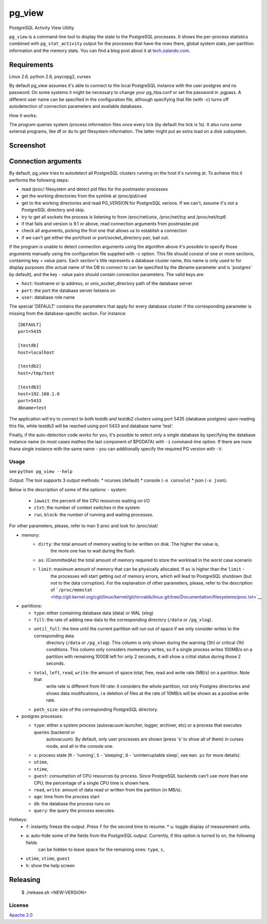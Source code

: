 ========
pg\_view
========

 .. image: https://travis-ci.org/zalando/pg_view.svg?branch=master
	:target: https://travis-ci.org/zalando/pg_view
	:alt: Build Status

 .. image: https://img.shields.io/pypi/dw/pg-view.svg
	:target: https://pypi.python.org/pypi/pg-view
	:alt: PyPI Downloads

 .. image: https://img.shields.io/pypi/l/pg-view.svg
	:target: https://pypi.python.org/pypi/pg-view
	:alt: License

PostgreSQL Activity View Utility

``pg_view`` is a command-line tool to display the state to the PostgreSQL processes. It shows the per-process
statistics combined with ``pg_stat_activity`` output for the processes that have the rows there, global system
stats, per-partition information and the memory stats. You
can find a blog post about it at `tech.zalando.com <https://tech.zalando.com/blog/getting-a-quick-view-of-your-postgresql-stats/>`__.

Requirements
============

Linux 2.6, python 2.6, psycopg2, curses

By default pg\_view assumes it's able to connect to the local PostgreSQL instance with the user postgres and no
password. On some systems it might be necessary to change your pg\_hba.conf or set the password in .pgpass.
A different user name can be specified in the configuration file, although specifying that file (with -c) turns off
autodetection of connection parameters and available databases.

How it works:

The program queries system /process information files once every tick (by default the tick is 1s). It also runs some
external programs, like df or du to get filesystem information. The latter might put an extra load on a disk subsystem.

Screenshot
==========

.. figure:: https://raw.github.com/zalando/pg_view/master/images/pg_view_screenshot.png
   :alt: pg_view screenshot

Connection arguments
====================

By default, pg\_view tries to autodetect all PostgreSQL clusters running
on the host it's running at. To achieve this it performs the following
steps:

-  read /proc/ filesystem and detect pid files for the postmaster
   processes
-  get the working directories from the symlink at /proc/pid/cwd
-  get to the working directories and read PG\_VERSION for PostgreSQL
   verions. If we can't, assume it's not a PostgreSQL directory and
   skip.
-  try to get all sockets the process is listening to from
   /proc/net/unix, /proc/net/tcp and /proc/net/tcp6
-  if that fails and version is 9.1 or above, read connection arguments
   from postmaster.pid
-  check all arguments, picking the first one that allows us to
   establish a connection
-  if we can't get either the port/host or port/socket\_directory pair,
   bail out.

If the program is unable to detect connection arguments using the algorithm above it's possible to specify those
arguments manually using the configuration file supplied with -c option. This file should consist of one or more
sections, containing key = value pairs. Each section's title represents a database cluster name, this name is only
used to for display purposes (the actual name of the DB to connect to can be specified by the dbname parameter and
is 'postgres' by default), and the key - value pairs should contain connection parameters. The valid keys are:

-  ``host``: hostname or ip address, or unix\_socket\_directory path of the database server
-  ``port``: the port the database server listsens on
-  ``user``: database role name

The special 'DEFAULT' contains the parameters that apply for every database cluster if the corresponding parameter is
missing from the database-specific section. For instance:

::

    [DEFAULT]
    port=5435

    [testdb]
    host=localhost

    [testdb2]
    host=/tmp/test

    [testdb3]
    host=192.168.1.0
    port=5433
    dbname=test

The application will try to connect to both testdb and testdb2 clusters using port 5435 (database postgres) upon reading
this file, while testdb3 will be reached using port 5433 and database name 'test'.

Finally, if the auto-detection code works for you, it's possible to select only a single database by specifying the database
instance name (in most cases mathes the last component of $PGDATA) with ``-i`` command-line option. If there are more thana
single instance with the same name - you can additionally specify the required PG version with ``-V``.

Usage
-----

see ``python pg_view --help``

Output: The tool supports 3 output methods: \* ncurses (default) \* console (``-o console``) \* json (``-o json``).

Below is the description of some of the options:
- system:
	- ``iowait``: the percent of the CPU resources waiting on I/O
	- ``ctxt``: the number of context switches in the system
	- ``run``, ``block``: the number of running and waiting processes.

For other parameters, please, refer to man 5 proc and look for /proc/stat/

- memory:
	- ``dirty``: the total amount of memory waiting to be written on disk. The higher the value is,
		the more one has to wait during the flush.
	- ``as``: (CommittedAs) the total amount of memory required to store the workload in the worst case scenario
	- ``limit``: maximum amount of memory that can be physically allocated. If ``as`` is higher than the ``limit`` -
		the processes will start getting out of memory errors, which will lead to PostgreSQL shutdown
		(but not to the data corruption). For the explanation of other parameters, please, refer to the description of
		```/proc/memstat`` <http://git.kernel.org/cgit/linux/kernel/git/torvalds/linux.git/tree/Documentation/filesystems/proc.txt>`__

-  partitions:

   -  ``type``: either containing database data (data) or WAL (xlog)
   -  ``fill``: the rate of adding new data to the corresponding directory (``/data`` or ``/pg_xlog``).
   -  ``until_full``: the time until the current partition will run out of space if we only consider writes to the corresponding data
        directory (``/data`` or ``/pg_xlog``). This column is only shown during the warning (3h) or critical (1h) conditions. This column
        only considers momentary writes, so if a single process writes 100MB/s on a partition with remaining 100GB left for only 2
        seconds, it will show a critial status during those 2 seconds.
   -  ``total``, ``left``, ``read``, ``write``: the amount of space total, free, read and write rate (MB/s) on a partition. Note that
        write rate is different from fill rate: it considers the whole partition, not only Postgres directories and shows data modifications,
        i.e deletion of files at the rate of 10MB/s will be shown as a positive write rate.
   -  ``path_size``: size of the corresponding PostgreSQL directory.

-  postgres processes:

   -  ``type``: either a system process (autovacuum launcher, logger, archiver, etc) or a process that executes queries (backend or
        autovacuum). By default, only user processes are shown (press 's' to show all of them) in curses mode, and all in the console one.
   -  ``s``: process state (``R`` - 'running', ``S`` - 'sleeping', ``D`` - 'uninterruptable sleep', see ``man ps`` for more details).
   -  ``utime``,
   -  ``stime``,
   -  ``guest``: consumption of CPU resources by process. Since PostgreSQL backends can't use more than one CPU, the percentage of
      a single CPU time is shown here.
   -  ``read``, ``write``: amount of data read or written from the partition (in MB/s).
   -  ``age``: time from the process start
   -  ``db``: the database the process runs on
   -  ``query``: the query the process executes.

Hotkeys:
	- ``f``: instantly freeze the output. Press ``f`` for the second time to resume. \* ``u``: toggle display of measurement units.
	- ``a``: auto-hide some of the fields from the PostgreSQL output. Currently, if this option is turned to on, the following fields
			 can be hidden to leave space for the remaining ones: ``type``, ``s``,
	- ``utime``, ``stime``, ``guest``
	- ``h``: show the help screen

Releasing
=========

    $ ./release.sh <NEW-VERSION>

License
-------

`Apache 2.0 <http://www.apache.org/licenses/LICENSE-2.0>`__
